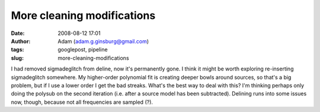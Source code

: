 More cleaning modifications
###########################
:date: 2008-08-12 17:01
:author: Adam (adam.g.ginsburg@gmail.com)
:tags: googlepost, pipeline
:slug: more-cleaning-modifications

I had removed sigmadeglitch from deline, now it's permanently gone. I
think it might be worth exploring re-inserting sigmadeglitch somewhere.
My higher-order polynomial fit is creating deeper bowls around sources,
so that's a big problem, but if I use a lower order I get the bad
streaks. What's the best way to deal with this? I'm thinking perhaps
only doing the polysub on the second iteration (i.e. after a source
model has been subtracted).
Delining runs into some issues now, though, because not all frequencies
are sampled (?).

